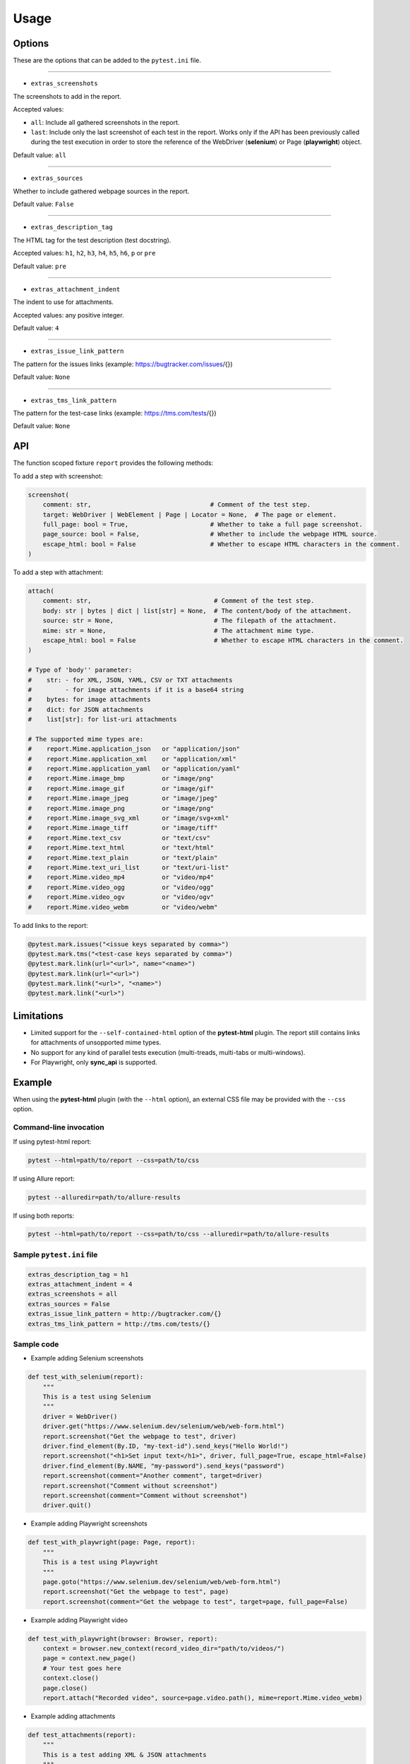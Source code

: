 =====
Usage
=====


Options
=======

These are the options that can be added to the ``pytest.ini`` file.

----

* ``extras_screenshots``

The screenshots to add in the report.

Accepted values:

* ``all``:    Include all gathered screenshots in the report.

* ``last``:   Include only the last screenshot of each test in the report. Works only if the API has been previously called during the test execution in order to store the reference of the WebDriver (**selenium**) or Page (**playwright**) object.

Default value: ``all``

----

* ``extras_sources``

Whether to include gathered webpage sources in the report.

Default value: ``False``

----

* ``extras_description_tag``

The HTML tag for the test description (test docstring).

Accepted values: ``h1``, ``h2``, ``h3``, ``h4``, ``h5``, ``h6``, ``p`` or ``pre``

Default value: ``pre``

----

* ``extras_attachment_indent``

The indent to use for attachments.

Accepted values: any positive integer.

Default value: ``4``

----

* ``extras_issue_link_pattern``

The pattern for the issues links (example: https://bugtracker.com/issues/{})

Default value: ``None``

----

* ``extras_tms_link_pattern``

The pattern for the test-case links (example: https://tms.com/tests/{})

Default value: ``None``


API
===

The function scoped fixture ``report`` provides the following methods:

To add a step with screenshot:

.. code-block:: python

  screenshot(
      comment: str,                                # Comment of the test step.
      target: WebDriver | WebElement | Page | Locator = None,  # The page or element.
      full_page: bool = True,                      # Whether to take a full page screenshot.
      page_source: bool = False,                   # Whether to include the webpage HTML source.
      escape_html: bool = False                    # Whether to escape HTML characters in the comment.
  )

To add a step with attachment:

.. code-block:: python

  attach(
      comment: str,                                 # Comment of the test step.
      body: str | bytes | dict | list[str] = None,  # The content/body of the attachment.
      source: str = None,                           # The filepath of the attachment.
      mime: str = None,                             # The attachment mime type.
      escape_html: bool = False                     # Whether to escape HTML characters in the comment.
  )

  # Type of 'body'' parameter:
  #    str: - for XML, JSON, YAML, CSV or TXT attachments
  #         - for image attachments if it is a base64 string
  #    bytes: for image attachments
  #    dict: for JSON attachments
  #    list[str]: for list-uri attachments

  # The supported mime types are:
  #    report.Mime.application_json   or "application/json"
  #    report.Mime.application_xml    or "application/xml"
  #    report.Mime.application_yaml   or "application/yaml"
  #    report.Mime.image_bmp          or "image/png"
  #    report.Mime.image_gif          or "image/gif"
  #    report.Mime.image_jpeg         or "image/jpeg"
  #    report.Mime.image_png          or "image/png"
  #    report.Mime.image_svg_xml      or "image/svg+xml"
  #    report.Mime.image_tiff         or "image/tiff"
  #    report.Mime.text_csv           or "text/csv"
  #    report.Mime.text_html          or "text/html"
  #    report.Mime.text_plain         or "text/plain"
  #    report.Mime.text_uri_list      or "text/uri-list"
  #    report.Mime.video_mp4          or "video/mp4"
  #    report.Mime.video_ogg          or "video/ogg"
  #    report.Mime.video_ogv          or "video/ogv"
  #    report.Mime.video_webm         or "video/webm"


To add links to the report:

.. code-block:: python

  @pytest.mark.issues("<issue keys separated by comma>")
  @pytest.mark.tms("<test-case keys separated by comma>")
  @pytest.mark.link(url="<url>", name="<name>")
  @pytest.mark.link(url="<url>")
  @pytest.mark.link("<url>", "<name>")
  @pytest.mark.link("<url>")


Limitations
===========

* Limited support for the ``--self-contained-html`` option of the **pytest-html** plugin. The report still contains links for attachments of unsopported mime types.

* No support for any kind of parallel tests execution (multi-treads, multi-tabs or multi-windows).

* For Playwright, only **sync_api** is supported.


Example
=======

When using the **pytest-html** plugin (with the ``--html`` option), an external CSS file may be provided with the ``--css`` option.


Command-line invocation
-----------------------

If using pytest-html report:

.. code-block:: bash

  pytest --html=path/to/report --css=path/to/css

If using Allure report:

.. code-block:: bash

  pytest --alluredir=path/to/allure-results

If using both reports:

.. code-block:: bash

  pytest --html=path/to/report --css=path/to/css --alluredir=path/to/allure-results


Sample ``pytest.ini`` file
--------------------------

.. code-block:: ini

  extras_description_tag = h1
  extras_attachment_indent = 4
  extras_screenshots = all
  extras_sources = False
  extras_issue_link_pattern = http://bugtracker.com/{}
  extras_tms_link_pattern = http://tms.com/tests/{}


Sample code
-----------

* Example adding Selenium screenshots

.. code-block:: python

  def test_with_selenium(report):
      """
      This is a test using Selenium
      """
      driver = WebDriver()
      driver.get("https://www.selenium.dev/selenium/web/web-form.html")
      report.screenshot("Get the webpage to test", driver)
      driver.find_element(By.ID, "my-text-id").send_keys("Hello World!")
      report.screenshot("<h1>Set input text</h1>", driver, full_page=True, escape_html=False)
      driver.find_element(By.NAME, "my-password").send_keys("password")
      report.screenshot(comment="Another comment", target=driver)
      report.screenshot("Comment without screenshot")
      report.screenshot(comment="Comment without screenshot")
      driver.quit()


* Example adding Playwright screenshots

.. code-block:: python

  def test_with_playwright(page: Page, report):
      """
      This is a test using Playwright
      """
      page.goto("https://www.selenium.dev/selenium/web/web-form.html")
      report.screenshot("Get the webpage to test", page)
      report.screenshot(comment="Get the webpage to test", target=page, full_page=False)


* Example adding Playwright video

.. code-block:: python

  def test_with_playwright(browser: Browser, report):
      context = browser.new_context(record_video_dir="path/to/videos/")
      page = context.new_page()
      # Your test goes here
      context.close()
      page.close()
      report.attach("Recorded video", source=page.video.path(), mime=report.Mime.video_webm)


* Example adding attachments

.. code-block:: python

  def test_attachments(report):
      """
      This is a test adding XML & JSON attachments
      """
      report.attach(
          "This is a XML document:",
          body="<root><child>text</child></root>",
          mime=report.Mime.application_xml
      )
	  
      report.attach(
          comment="This is a JSON document:",
          source="path/to/file",
          mime=report.Mime.application_json
      )


* Example adding links

.. code-block:: python

  @pytest.mark.tms("TEST-3, TEST-9")
  @pytest.mark.issues("PROJ-123, PROJ-456")
  @pytest.mark.link("https://example.com")
  @pytest.mark.link(uri="https://wikipedia.org", name="Wikipedia")
  def test_link_markers(report)
      # Your test goes here


Sample CSS file
===============

.. code-block:: css

  .col-links a {
      text-decoration: none;
  }
  
  .logwrapper {
      min-height: unset;
      max-height: 100px;
  }
  
  .logwrapper .log {
      min-height: unset;
  }
  
  .extras_td {
      width: 320px;
  }
  
  .extras_td_div {
      text-align: center;
  }
  
  .extras_description {
      color: black;
      font-size: x-large;
      margin-top: 0px;
      margin-bottom: 24px;
  }
  
  .extras_params_title {
      font-size: medium;
      font-weight: bold;
      color: black;
  }
  
  .extras_params_key {
      font-size: 14px;
      color: #999;
      padding-left: 30px;
  }
  
  .extras_params_value {
      font-size: 14px;
      color: black;
  }
  
  .extras_exception {
      color: red;
  }
  
  .extras_separator {
      height: 2px;
      background-color: gray;
  }
  
  .extras_comment {
      font-family: monospace;
      color: blue;
  }
  
  .extras_pre {
      margin-left: 30px;
      color: black;
  }
  
  .extras_failure {
      font-family: monospace;
      color: red;
  }
  
  .extras_skip {
      font-family: monospace;
      color: orange;
  }
  
  .extras_video {
      width: 300px;
      height: 170px;
  }
  
  .extras_td svg {
      width: 300px;
      height: 170px;
  }
  
  .extras_image {
      border: 1px solid black;
      width: 300px;
      height: 170px;
      object-fit: cover;
      object-position: top;
  }
  
  .extras_page_src {
      font-size: 12px;
      color: #999;
  }
  
  .extras_iframe {
      margin-left: 30px;
      margin-right: 30px;
      margin-top: 15px;
      inline-size: -webkit-fill-available;
      background-color: #faf0e6;
  }


Sample reports
==============

* Pytest-html sample report

.. image:: demo-pytest.png

* Allure sample report

.. image:: demo-allure.png
